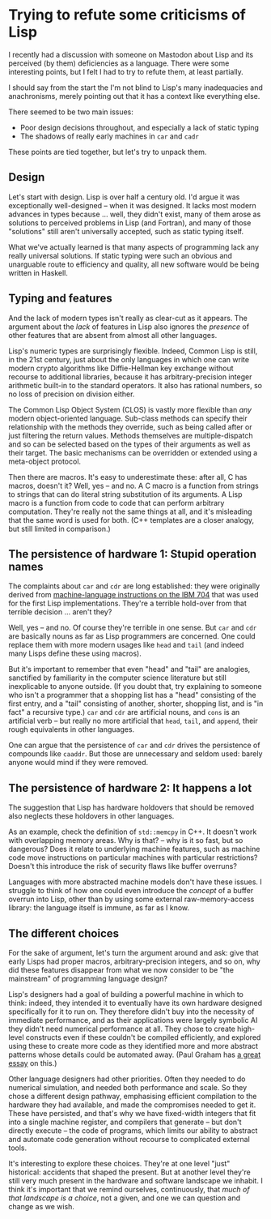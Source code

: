 # -*- org-attach-id-dir: "../../../../files/attachments"; -*-
#+BEGIN_COMMENT
.. title: Trying to refute some criticisms of Lisp
.. slug: some-criticisms-of-lisp
.. date: 2024-02-10 17:07:48 UTC
.. tags: lisp,programming
.. category:
.. link:
.. description:
.. type: text

#+END_COMMENT

* Trying to refute some criticisms of Lisp

  I recently had a discussion with someone on Mastodon about Lisp and
  its perceived (by them) deficiencies as a language. There were some
  interesting points, but I felt I had to try to refute them, at least
  partially.

  I should say from the start the I'm not blind to Lisp's many
  inadequacies and anachronisms, merely pointing out that it has a
  context like everything else.

  There seemed to be two main issues:

  - Poor design decisions throughout, and especially a lack of static
    typing
  - The shadows of really early machines in ~car~ and ~cadr~


  These points are tied together, but let's try to unpack them.

** Design

   Let's start with design. Lisp is over half a century old. I'd argue
   it was exceptionally well-designed -- when it was designed. It
   lacks most modern advances in types because ... well, they didn't
   exist, many of them arose as solutions to perceived problems in
   Lisp (and Fortran), and many of those "solutions" still aren't
   universally accepted, such as static typing itself.

   What we've actually learned is that many aspects of programming
   lack any really universal solutions. If static typing were such an
   obvious and unarguable route to efficiency and quality, all new
   software would be being written in Haskell.


** Typing and features

   And the lack of modern types isn't really as clear-cut as it
   appears. The argument about the /lack/ of features in Lisp also
   ignores the /presence/ of other features that are absent from
   almost all other languages.

   Lisp's numeric types are surprisingly flexible. Indeed, Common Lisp
   is still, in the 21st century, just about the only languages in
   which one can write modern crypto algorithms like Diffie-Hellman
   key exchange without recourse to additional libraries, because it
   has arbitrary-precision integer arithmetic built-in to the standard
   operators. It also has rational numbers, so no loss of precision on
   division either.

   The Common Lisp Object System (CLOS) is vastly more flexible than
   /any/ modern object-oriented language. Sub-class methods can
   specify their relationship with the methods they override, such as
   being called after or just filtering the return values. Methods
   themselves are multiple-dispatch and so can be selected based on
   the types of their arguments as well as their target. The basic
   mechanisms can be overridden or extended using a meta-object
   protocol.

   Then there are macros. It's easy to underestimate these: after all,
   C has macros, doesn't it? Well, yes -- and no. A C macro is a
   function from strings to strings that can do literal string
   substitution of its arguments. A Lisp macro is a function from code
   to code that can perform arbitrary computation. They're really not
   the same things at all, and it's misleading that the same word is
   used for both. (C++ templates are a closer analogy, but still
   limited in comparison.)


** The persistence of hardware 1: Stupid operation names

   The complaints about ~car~ and ~cdr~ are long established: they
   were originally derived from [[https://en.wikipedia.org/wiki/CAR_and_CDR][machine-language instructions on the
   IBM 704]] that was used for the first Lisp implementations. They're
   a terrible hold-over from that terrible decision ... aren't they?

   Well, yes -- and no. Of course they're terrible in one sense. But
   ~car~ and ~cdr~ are basically nouns as far as Lisp programmers are
   concerned. One could replace them with more modern usages like
   ~head~ and ~tail~ (and indeed many Lisps define these using
   macros).

   But it's important to remember that even "head" and "tail" are
   analogies, sanctified by familiarity in the computer science
   literature but still inexplicable to anyone outside. (If you doubt
   that, try explaining to someone who isn't a programmer that a
   shopping list has a "head" consisting of the first entry, and a
   "tail" consisting of another, shorter, shopping list, and is "in
   fact" a recursive type.) ~car~ and ~cdr~ are artificial nouns, and
   ~cons~ is an artificial verb -- but really no more artificial that
   ~head~, ~tail~, and ~append~, their rough equivalents in other
   languages.

   One can argue that the persistence of ~car~ and ~cdr~ drives the
   persistence of compounds like ~caaddr~. But those are unnecessary
   and seldom used: barely anyone would mind if they were removed.

** The persistence of hardware 2: It happens a lot

   The suggestion that Lisp has hardware holdovers that should be
   removed also neglects these holdovers in other languages.

   As an example, check the definition of ~std::memcpy~ in C++. It
   doesn't work with overlapping memory areas. Why is that? -- why is
   it so fast, but so dangerous? Does it relate to underlying machine
   features, such as machine code move instructions on particular
   machines with particular restrictions? Doesn't this introduce the
   risk of security flaws like buffer overruns?

   Languages with more abstracted machine models don't have these
   issues. I struggle to think of how one could even introduce the
   /concept/ of a buffer overrun into Lisp, other than by using some
   external raw-memory-access library: the language itself is immune,
   as far as I know.

** The different choices

   For the sake of argument, let's turn the argument around and ask:
   give that early Lisps had proper macros, arbitrary-precision
   integers, and so on, why did these features disappear from what we
   now consider to be "the mainstream" of programming language design?

   Lisp's designers had a goal of building a powerful machine in which
   to think: indeed, they intended it to eventually have its own
   hardware designed specifically for it to run on. They therefore
   didn't buy into the necessity of immediate performance, and as
   their applications were largely symbolic AI they didn't need
   numerical performance at all. They chose to create high-level
   constructs even if these couldn't be compiled efficiently, and
   explored using these to create more code as they identified more
   and more abstract patterns whose details could be automated away.
   (Paul Graham has [[https://paulgraham.com/diff.html][a great essay]] on this.)

   Other language designers had other priorities. Often they needed to
   do numerical simulation, and needed both performance and scale. So
   they chose a different design pathway, emphasising efficient
   compilation to the hardware they had available, and made the
   compromises needed to get it. These have persisted, and that's why we
   have fixed-width integers that fit into a single machine register,
   and compilers that generate -- but don't directly execute -- the
   code of programs, which limits our ability to abstract and automate
   code generation without recourse to complicated external tools.

   It's interesting to explore these choices. They're at one level
   "just" historical: accidents that shaped the present. But at
   another level they're still very much present in the hardware and
   software landscape we inhabit. I think it's important that we
   remind ourselves, continuously, that /much of that landscape is a
   choice/, not a given, and one we can question and change as we wish.
